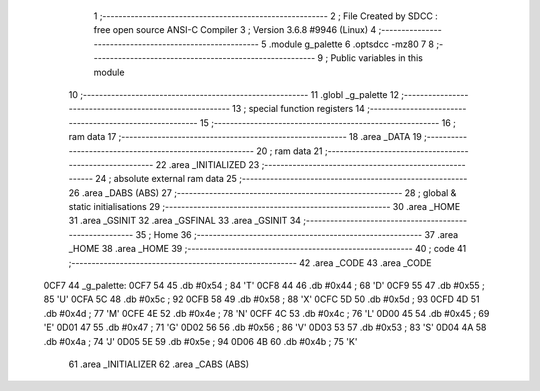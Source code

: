                               1 ;--------------------------------------------------------
                              2 ; File Created by SDCC : free open source ANSI-C Compiler
                              3 ; Version 3.6.8 #9946 (Linux)
                              4 ;--------------------------------------------------------
                              5 	.module g_palette
                              6 	.optsdcc -mz80
                              7 	
                              8 ;--------------------------------------------------------
                              9 ; Public variables in this module
                             10 ;--------------------------------------------------------
                             11 	.globl _g_palette
                             12 ;--------------------------------------------------------
                             13 ; special function registers
                             14 ;--------------------------------------------------------
                             15 ;--------------------------------------------------------
                             16 ; ram data
                             17 ;--------------------------------------------------------
                             18 	.area _DATA
                             19 ;--------------------------------------------------------
                             20 ; ram data
                             21 ;--------------------------------------------------------
                             22 	.area _INITIALIZED
                             23 ;--------------------------------------------------------
                             24 ; absolute external ram data
                             25 ;--------------------------------------------------------
                             26 	.area _DABS (ABS)
                             27 ;--------------------------------------------------------
                             28 ; global & static initialisations
                             29 ;--------------------------------------------------------
                             30 	.area _HOME
                             31 	.area _GSINIT
                             32 	.area _GSFINAL
                             33 	.area _GSINIT
                             34 ;--------------------------------------------------------
                             35 ; Home
                             36 ;--------------------------------------------------------
                             37 	.area _HOME
                             38 	.area _HOME
                             39 ;--------------------------------------------------------
                             40 ; code
                             41 ;--------------------------------------------------------
                             42 	.area _CODE
                             43 	.area _CODE
   0CF7                      44 _g_palette:
   0CF7 54                   45 	.db #0x54	; 84	'T'
   0CF8 44                   46 	.db #0x44	; 68	'D'
   0CF9 55                   47 	.db #0x55	; 85	'U'
   0CFA 5C                   48 	.db #0x5c	; 92
   0CFB 58                   49 	.db #0x58	; 88	'X'
   0CFC 5D                   50 	.db #0x5d	; 93
   0CFD 4D                   51 	.db #0x4d	; 77	'M'
   0CFE 4E                   52 	.db #0x4e	; 78	'N'
   0CFF 4C                   53 	.db #0x4c	; 76	'L'
   0D00 45                   54 	.db #0x45	; 69	'E'
   0D01 47                   55 	.db #0x47	; 71	'G'
   0D02 56                   56 	.db #0x56	; 86	'V'
   0D03 53                   57 	.db #0x53	; 83	'S'
   0D04 4A                   58 	.db #0x4a	; 74	'J'
   0D05 5E                   59 	.db #0x5e	; 94
   0D06 4B                   60 	.db #0x4b	; 75	'K'
                             61 	.area _INITIALIZER
                             62 	.area _CABS (ABS)
